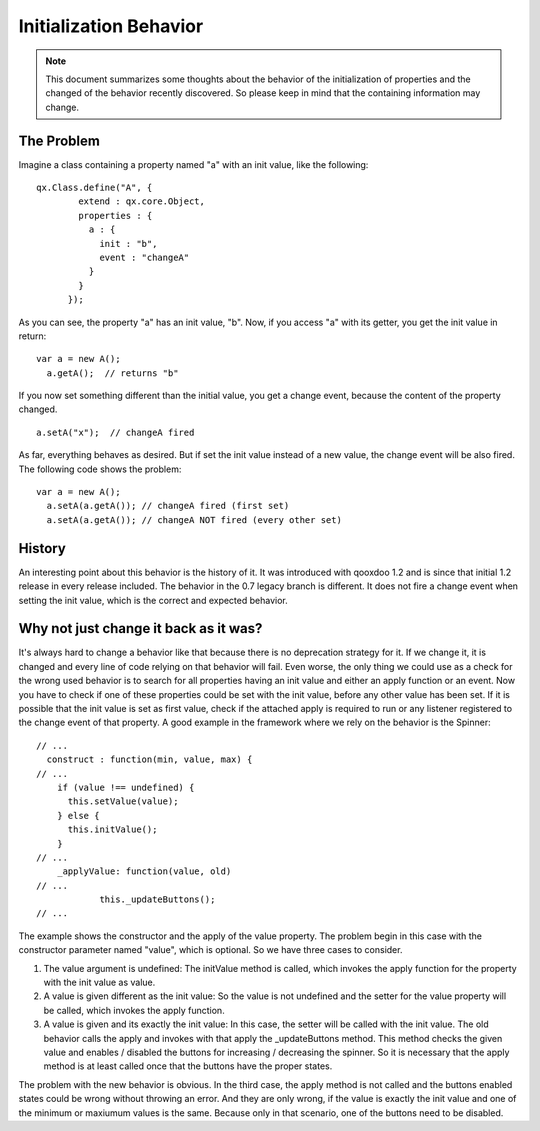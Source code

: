 .. _pages/property_features/behavior#initialization_behavior:

Initialization Behavior
***********************

.. note::

    This document summarizes some thoughts about the behavior of the initialization of properties and the changed of the behavior recently discovered. So please keep in mind that the containing information may change.

.. _pages/property_features/behavior#the_problem:

The Problem
===========
Imagine a class containing a property named "a" with an init value, like the following:

::

    qx.Class.define("A", {
            extend : qx.core.Object,
            properties : {
              a : {
                init : "b",
                event : "changeA"
              }
            }
          });

As you can see, the property "a" has an init value, "b". Now, if you access "a" with its getter, you get the init value in return:

::

    var a = new A();
      a.getA();  // returns "b"

If you now set something different than the initial value, you get a change event, because the content of the property changed.

::

    a.setA("x");  // changeA fired

As far, everything behaves as desired. But if set the init value instead of a new value, the change event will be also fired. The following code shows the problem:

::

    var a = new A();
      a.setA(a.getA()); // changeA fired (first set)
      a.setA(a.getA()); // changeA NOT fired (every other set)

.. _pages/property_features/behavior#history:

History
=======
An interesting point about this behavior is the history of it. It was introduced with qooxdoo 1.2 and is since that initial 1.2 release in every release included. 
The behavior in the 0.7 legacy branch is different. It does not fire a change event when setting the init value, which is the correct and expected behavior.

.. _pages/property_features/behavior#why_not_just_change_it_back_as_it_was:

Why not just change it back as it was?
======================================
It's always hard to change a behavior like that because there is no deprecation strategy for it. If we change it, it is changed and every line of code relying on that behavior will fail. 
Even worse, the only thing we could use as a check for the wrong used behavior is to search for all properties having an init value and either an apply function or an event. Now you have to check if one of these properties could be set with the init value, before any other value has been set. If it is possible that the init value is set as first value, check if the attached apply is required to run or any listener registered to the change event of that property.
A good example in the framework where we rely on the behavior is the Spinner:

::

    // ...
      construct : function(min, value, max) {
    // ...
        if (value !== undefined) {
          this.setValue(value);
        } else {
          this.initValue();
        }
    // ...
        _applyValue: function(value, old)
    // ...
                this._updateButtons();
    // ...

The example shows the constructor and the apply of the value property. The problem begin in this case with the constructor parameter named "value", which is optional. So we have three cases to consider.

#. The value argument is undefined: The initValue method is called, which invokes the apply function for the property with the init value as value.
#. A value is given different as the init value: So the value is not undefined and the setter for the value property will be called, which invokes the apply function.
#. A value is given and its exactly the init value: In this case, the setter will be called with the init value. The old behavior calls the apply and invokes with that apply the _updateButtons method. This method checks the given value and enables / disabled the buttons for increasing / decreasing the spinner. So it is necessary that the apply method is at least called once that the buttons have the proper states.

The problem with the new behavior is obvious. In the third case, the apply method is not called and the buttons enabled states could be wrong without throwing an error. And they are only wrong, if the value is exactly the init value and one of the minimum or maxiumum values is the same. Because only in that scenario, one of the buttons need to be disabled.

